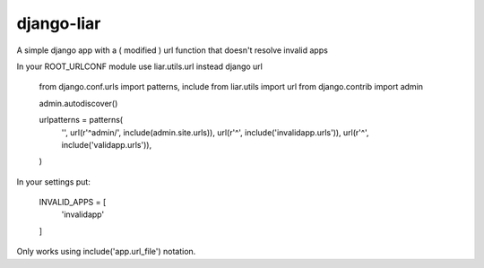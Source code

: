 django-liar
=======================

A simple django app with a ( modified ) url function that doesn't resolve invalid apps

In your ROOT_URLCONF module use liar.utils.url instead django url

    from django.conf.urls import patterns, include
    from liar.utils import url
    from django.contrib import admin

    admin.autodiscover()

    urlpatterns = patterns(
        '',
        url(r'^admin/', include(admin.site.urls)),
        url(r'^', include('invalidapp.urls')),
        url(r'^', include('validapp.urls')),
    )

In your settings put:

    INVALID_APPS = [
        'invalidapp'
    ]

Only works using include('app.url_file') notation.